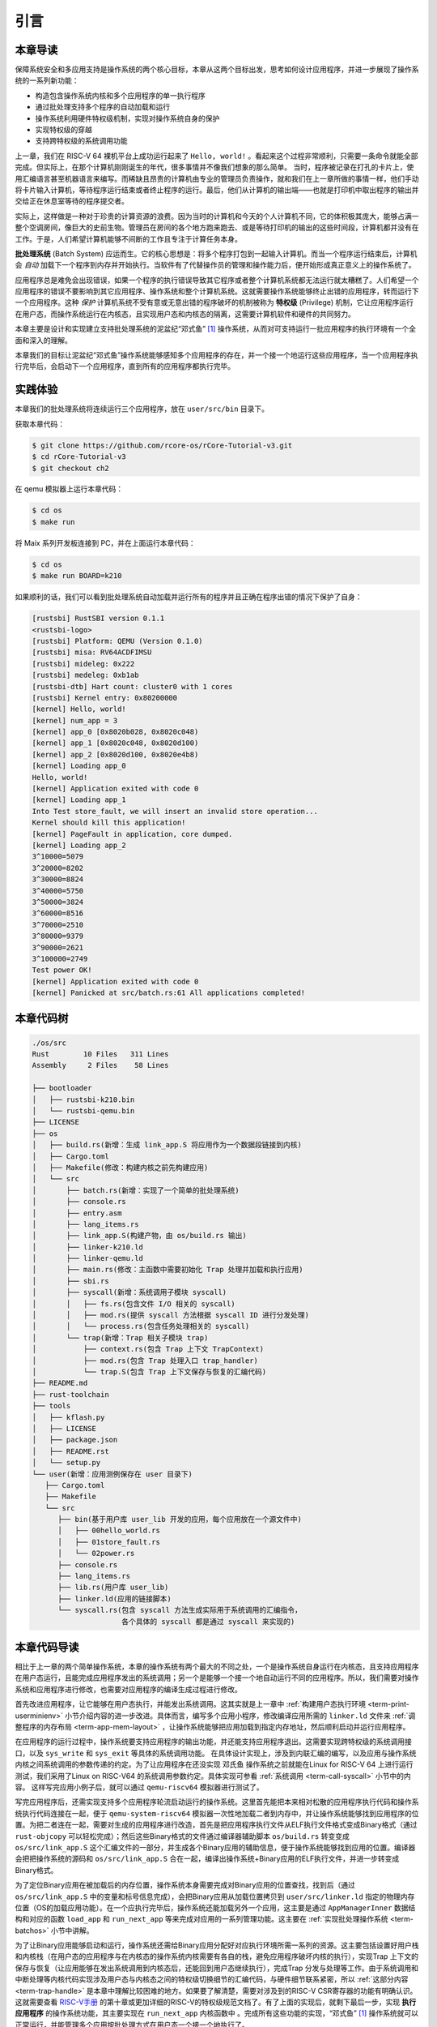 引言
================================

本章导读
---------------------------------

..
  chyyuu：有一个ascii图，画出我们做的OS。

保障系统安全和多应用支持是操作系统的两个核心目标，本章从这两个目标出发，思考如何设计应用程序，并进一步展现了操作系统的一系列新功能：

- 构造包含操作系统内核和多个应用程序的单一执行程序
- 通过批处理支持多个程序的自动加载和运行
- 操作系统利用硬件特权级机制，实现对操作系统自身的保护
- 实现特权级的穿越
- 支持跨特权级的系统调用功能

上一章，我们在 RISC-V 64 裸机平台上成功运行起来了 ``Hello, world!`` 。看起来这个过程非常顺利，只需要一条命令就能全部完成。但实际上，在那个计算机刚刚诞生的年代，很多事情并不像我们想象的那么简单。 当时，程序被记录在打孔的卡片上，使用汇编语言甚至机器语言来编写。而稀缺且昂贵的计算机由专业的管理员负责操作，就和我们在上一章所做的事情一样，他们手动将卡片输入计算机，等待程序运行结束或者终止程序的运行。最后，他们从计算机的输出端——也就是打印机中取出程序的输出并交给正在休息室等待的程序提交者。

实际上，这样做是一种对于珍贵的计算资源的浪费。因为当时的计算机和今天的个人计算机不同，它的体积极其庞大，能够占满一整个空调房间，像巨大的史前生物。管理员在房间的各个地方跑来跑去、或是等待打印机的输出的这些时间段，计算机都并没有在工作。于是，人们希望计算机能够不间断的工作且专注于计算任务本身。

.. _term-batch-system:

**批处理系统** (Batch System) 应运而生。它的核心思想是：将多个程序打包到一起输入计算机。而当一个程序运行结束后，计算机会 *自动* 加载下一个程序到内存并开始执行。当软件有了代替操作员的管理和操作能力后，便开始形成真正意义上的操作系统了。


.. chyyuu 特权级 User Mode Versus Privileged Mode 
   https://en.wikipedia.org/wiki/CPU_modes
   https://en.wikipedia.org/wiki/Privilege_(computing)

   在操作系统发展历史上，在1956年就诞生了有文字历史记录的操作系统GM-NAA I/O，并且被实际投入使用，它的一个主要任务就是"自动加载运行一个接一个的程序"，并能以库函数的形式给应用程序提供基本的硬件访问服务。
   https://en.wikipedia.org/wiki/GM-NAA_I/O
   http://ethw.org/First-Hand:Operating_System_Roots
   http://www.softwarepreservation.org/projects/os/gm.html
   https://millosh.wordpress.com/2007/09/07/the-worlds-first-computer-operating-system-implemented-at-general-motors-research-labs-in-warren-michigan-in-1955/
   
   https://en.wikipedia.org/wiki/Henry_Gantt

   https://en.wikipedia.org/wiki/Timeline_of_operating_systems 

.. notes::
   
   来自汽车生产线灵感而产生的 GM-NAA I/O System 批处理操作系统
   
   操作系统历史上最伟大的想象力飞跃之一是计算机可能通过软件来安排自己的工作负荷的想法，这体现在早期的批处理操作系统的设计与实现中。

   在2006年计算机历史博物馆对Robert L. Patrick的一次采访中，Patrick回顾了在1954-1956年前后他在通用汽车（ General Motors，简称GM）公司设计实现的GM-NAA I/O操作系统的有趣开发历史。当时（1954年）的一个严重经济问题是通用汽车公司购置的IBM 701大型计算机使用效率极低，大约2/3的时间处于浪费的闲置状态，而浪费的计算机时间的成本是每月近15万美元。计算机的用途是程序开发和执行，而开发程序、编译程序、测试程序、运行程序、操作计算机运行等事务大多都由程序员来完成，编写好的程序源码会被程序员手工按顺序放到磁带（磁带只能串行顺序读写代码和数据）上，再串行加载到计算机上被编译器编译成可执行程序，再加载可执行程序运行，最后打印输出执行结果。当时的程序多是机器码程序或汇编程序等，也有处于试验阶段的早期FORTRAN语言编写的程序，很容易出错。如果当前正在执行的程序测试运行崩溃或提前终止,其他程序只能等待，整个机器就会闲置。程序员的大量时间是等待机器能运行到他提交的程序。

   Patrick采用了提高并行处理流程的汽车生产线设计中的一些分析技术来设计面向下一代704计算机的操作系统（当时的名字还是 Monitor，监控器），而这些想法起源于Henry Laurence Gantt，他在1910年发明了甘特图，一种条状图，可显示项目、进度以及其他与时间相关的系统进展的内在关系随着时间进展的情况。然后Patrick和来自北美航空公司的Owen 
   Mock合作，带领开发团队一起设计了GM-NAA I/O System（General Motors - North America Aviation Input-Output System）操作系统。

   GM-NAA I/O System 操作系统完成对计算机的管理与控制，形成了标准化的输入和输出程序,标准化的作业控制语言。以前由程序员承担的计算机操作工作，如把程序导入磁带，加载程序，转储程序出错信息并继续执行下一程序等各种任务，现在都由操作系统来按相互依赖关系分阶段进行编排，并自动完成。在原有硬件和程序员工资的情况下，计算机的使用效率提高了5倍以上，程序员没有那么多空闲的时间用来聊天了。



.. _term-privilege:

应用程序总是难免会出现错误，如果一个程序的执行错误导致其它程序或者整个计算机系统都无法运行就太糟糕了。人们希望一个应用程序的错误不要影响到其它应用程序、操作系统和整个计算机系统。这就需要操作系统能够终止出错的应用程序，转而运行下一个应用程序。这种 *保护* 计算机系统不受有意或无意出错的程序破坏的机制被称为 **特权级** (Privilege) 机制，它让应用程序运行在用户态，而操作系统运行在内核态，且实现用户态和内核态的隔离，这需要计算机软件和硬件的共同努力。

.. chyyuu    
   https://en.wikipedia.org/wiki/Compatible_Time-Sharing_System
   https://multicians.org/thvv/7094.html The IBM 7094 and CTSS 是一种分时系统
   http://larch-www.lcs.mit.edu:8001/~corbato/sjcc62/
   
   https://multicians.org/MULTICS.html
   https://multicians.org/fjcc2.html  System Design of a Computer for Time Sharing Applications GE 635/645 提到特权模式 In the 645 three distinct modes of execution are defined. These are absolute, master and slave. 也提到 虚存，中断等硬件支持...
   http://www.bitsavers.org/pdf/honeywell/MULTICS/AL39-01C_MULTICS_Processor_Manual_Nov85.pdf
   https://multicians.org/mgr.html#ring 对环的描述
   https://www.acsac.org/2002/papers/classic-MULTICS-orig.pdf  对MULTICS的rings的安全评价论文
   https://www.usenix.org/system/files/login/articles/1070-MULTICS.pdf 指出MULTICS用力过猛

.. notes::

   想法超前且安全保护用力过猛的MUTICS操作系统

   在1961-1963年，MIT的Fernando Corbató教授带领的研究小组在IBM 7090上演示和进一步实现了CTSS（Compatible Time-Sharing System）操作系统后，被认为是一个提供给广泛和不同用户群的大规模分时系统，受到广泛好评。于是他们在1965年提出了更加野心勃勃的MULTICS操作系统计划，其总体设计目标是创建一个能够全面满足大型计算机服务设施的几乎所有当前和未来要求的计算系统。在DARPA的资助下，MIT联合了强大的GE公司（负责提供GE 645大型机）和贝尔实验室（负责提供高水平的软件工程师），开始设计实现MULTICS操作系统。在MULTICS操作系统与GE 645 硬件在同一时间段进行软硬件协同设计，MULTICS操作系统的前期设计是在GE 645 模拟器（运行在GE 635 计算机上）上进行的。

   MULTICS操作系统是一开始就是为安全系统而设计的通用操作系统，多重保护环（Multiple rings of protection，也称分级保护域）是MULTICS操作系统引入的最具革命性的概念之一。GE 645计算机有8级硬件支持的保护环，但不足满足MULTICS的安全需求，所以MULTICS的通过软件方式扩展了64级的保护环，这样在不同安全级别的保护环，可以运行不同的管理程序或应用程序。

   这种设计思想具有典型的第二系统效应问题，即在一个简单的第一个系统（这里指CTSS）成功之后,又有一个更复杂的第二个系统（这里指MULTICS）的诱惑，但其实在当时情况下难以顺利完成。8级硬件多重保护环设计仅存在于GE 645中，这使得 MULTICS 操作系统不可移植，无法向更便宜、更开放的硬件系统移植。而且后续成功的计算机系统表明，多级保护环不是必须的，一个简单两级保护环（用户态和内核态）再加上分页机制，就足以实现绝大多数的安全隔离需求了。


本章主要是设计和实现建立支持批处理系统的泥盆纪“邓式鱼” [#dunk]_ 操作系统，从而对可支持运行一批应用程序的执行环境有一个全面和深入的理解。

本章我们的目标让泥盆纪“邓式鱼”操作系统能够感知多个应用程序的存在，并一个接一个地运行这些应用程序，当一个应用程序执行完毕后，会启动下一个应用程序，直到所有的应用程序都执行完毕。

.. image:: deng-fish.png
   :align: center
   :name: fish-os





实践体验
---------------------------

本章我们的批处理系统将连续运行三个应用程序，放在 ``user/src/bin`` 目录下。

获取本章代码：

.. code-block:: console

   $ git clone https://github.com/rcore-os/rCore-Tutorial-v3.git
   $ cd rCore-Tutorial-v3
   $ git checkout ch2

在 qemu 模拟器上运行本章代码：

.. code-block:: console

   $ cd os
   $ make run

将 Maix 系列开发板连接到 PC，并在上面运行本章代码：

.. code-block:: console

   $ cd os
   $ make run BOARD=k210

如果顺利的话，我们可以看到批处理系统自动加载并运行所有的程序并且正确在程序出错的情况下保护了自身：

.. code-block:: 

   [rustsbi] RustSBI version 0.1.1
   <rustsbi-logo>
   [rustsbi] Platform: QEMU (Version 0.1.0)
   [rustsbi] misa: RV64ACDFIMSU
   [rustsbi] mideleg: 0x222
   [rustsbi] medeleg: 0xb1ab
   [rustsbi-dtb] Hart count: cluster0 with 1 cores
   [rustsbi] Kernel entry: 0x80200000
   [kernel] Hello, world!
   [kernel] num_app = 3
   [kernel] app_0 [0x8020b028, 0x8020c048)
   [kernel] app_1 [0x8020c048, 0x8020d100)
   [kernel] app_2 [0x8020d100, 0x8020e4b8)
   [kernel] Loading app_0
   Hello, world!
   [kernel] Application exited with code 0
   [kernel] Loading app_1
   Into Test store_fault, we will insert an invalid store operation...
   Kernel should kill this application!
   [kernel] PageFault in application, core dumped.
   [kernel] Loading app_2
   3^10000=5079
   3^20000=8202
   3^30000=8824
   3^40000=5750
   3^50000=3824
   3^60000=8516
   3^70000=2510
   3^80000=9379
   3^90000=2621
   3^100000=2749
   Test power OK!
   [kernel] Application exited with code 0
   [kernel] Panicked at src/batch.rs:61 All applications completed!

本章代码树
-------------------------------------------------

.. code-block::

   ./os/src
   Rust        10 Files   311 Lines
   Assembly     2 Files    58 Lines

   ├── bootloader
   │   ├── rustsbi-k210.bin
   │   └── rustsbi-qemu.bin
   ├── LICENSE
   ├── os
   │   ├── build.rs(新增：生成 link_app.S 将应用作为一个数据段链接到内核)
   │   ├── Cargo.toml
   │   ├── Makefile(修改：构建内核之前先构建应用)
   │   └── src
   │       ├── batch.rs(新增：实现了一个简单的批处理系统)
   │       ├── console.rs
   │       ├── entry.asm
   │       ├── lang_items.rs
   │       ├── link_app.S(构建产物，由 os/build.rs 输出)
   │       ├── linker-k210.ld
   │       ├── linker-qemu.ld
   │       ├── main.rs(修改：主函数中需要初始化 Trap 处理并加载和执行应用)
   │       ├── sbi.rs
   │       ├── syscall(新增：系统调用子模块 syscall)
   │       │   ├── fs.rs(包含文件 I/O 相关的 syscall)
   │       │   ├── mod.rs(提供 syscall 方法根据 syscall ID 进行分发处理)
   │       │   └── process.rs(包含任务处理相关的 syscall)
   │       └── trap(新增：Trap 相关子模块 trap)
   │           ├── context.rs(包含 Trap 上下文 TrapContext)
   │           ├── mod.rs(包含 Trap 处理入口 trap_handler)
   │           └── trap.S(包含 Trap 上下文保存与恢复的汇编代码)
   ├── README.md
   ├── rust-toolchain
   ├── tools
   │   ├── kflash.py
   │   ├── LICENSE
   │   ├── package.json
   │   ├── README.rst
   │   └── setup.py
   └── user(新增：应用测例保存在 user 目录下)
      ├── Cargo.toml
      ├── Makefile
      └── src
         ├── bin(基于用户库 user_lib 开发的应用，每个应用放在一个源文件中)
         │   ├── 00hello_world.rs
         │   ├── 01store_fault.rs
         │   └── 02power.rs
         ├── console.rs
         ├── lang_items.rs
         ├── lib.rs(用户库 user_lib)
         ├── linker.ld(应用的链接脚本)
         └── syscall.rs(包含 syscall 方法生成实际用于系统调用的汇编指令，
                        各个具体的 syscall 都是通过 syscall 来实现的)


本章代码导读
-----------------------------------------------------

相比于上一章的两个简单操作系统，本章的操作系统有两个最大的不同之处，一个是操作系统自身运行在内核态，且支持应用程序在用户态运行，且能完成应用程序发出的系统调用；另一个是能够一个接一个地自动运行不同的应用程序。所以，我们需要对操作系统和应用程序进行修改，也需要对应用程序的编译生成过程进行修改。

首先改进应用程序，让它能够在用户态执行，并能发出系统调用。这其实就是上一章中  :ref:`构建用户态执行环境 <term-print-userminienv>` 小节介绍内容的进一步改进。具体而言，编写多个应用小程序，修改编译应用所需的 ``linker.ld`` 文件来   :ref:`调整程序的内存布局  <term-app-mem-layout>` ，让操作系统能够把应用加载到指定内存地址，然后顺利启动并运行应用程序。

在应用程序的运行过程中，操作系统要支持应用程序的输出功能，并还能支持应用程序退出。这需要实现跨特权级的系统调用接口，以及 ``sys_write`` 和 ``sys_exit`` 等具体的系统调用功能。 在具体设计实现上，涉及到内联汇编的编写，以及应用与操作系统内核之间系统调用的参数传递的约定。为了让应用程序在还没实现 ``邓氏鱼`` 操作系统之前就能在Linux for RISC-V 64 上进行运行测试，我们采用了Linux on RISC-V64 的系统调用参数约定。具体实现可参看 :ref:`系统调用 <term-call-syscall>` 小节中的内容。 这样写完应用小例子后，就可以通过  ``qemu-riscv64`` 模拟器进行测试了。  

写完应用程序后，还需实现支持多个应用程序轮流启动运行的操作系统。这里首先能把本来相对松散的应用程序执行代码和操作系统执行代码连接在一起，便于   ``qemu-system-riscv64`` 模拟器一次性地加载二者到内存中，并让操作系统能够找到应用程序的位置。为把二者连在一起，需要对生成的应用程序进行改造，首先是把应用程序执行文件从ELF执行文件格式变成Binary格式（通过 ``rust-objcopy`` 可以轻松完成）；然后这些Binary格式的文件通过编译器辅助脚本 ``os/build.rs`` 转变变成 ``os/src/link_app.S`` 这个汇编文件的一部分，并生成各个Binary应用的辅助信息，便于操作系统能够找到应用的位置。编译器会把把操作系统的源码和 ``os/src/link_app.S`` 合在一起，编译出操作系统+Binary应用的ELF执行文件，并进一步转变成Binary格式。

为了定位Binary应用在被加载后的内存位置，操作系统本身需要完成对Binary应用的位置查找，找到后（通过 ``os/src/link_app.S`` 中的变量和标号信息完成），会把Binary应用从加载位置拷贝到 ``user/src/linker.ld`` 指定的物理内存位置（OS的加载应用功能）。在一个应执行完毕后，操作系统还能加载另外一个应用，这主要是通过 ``AppManagerInner`` 数据结构和对应的函数 ``load_app`` 和 ``run_next_app`` 等来完成对应用的一系列管理功能。这主要在 :ref:`实现批处理操作系统  <term-batchos>` 小节中讲解。

为了让Binary应用能够启动和运行，操作系统还需给Binary应用分配好对应执行环境所需一系列的资源。这主要包括设置好用户栈和内核栈（在用户态的应用程序与在内核态的操作系统内核需要有各自的栈，避免应用程序破坏内核的执行），实现Trap 上下文的保存与恢复（让应用能够在发出系统调用到内核态后，还能回到用户态继续执行），完成Trap 分发与处理等工作。由于系统调用和中断处理等内核代码实现涉及用户态与内核态之间的特权级切换细节的汇编代码，与硬件细节联系紧密，所以 :ref:`这部分内容 <term-trap-handle>` 是本章中理解比较困难的地方。如果要了解清楚，需要对涉及到的RISC-V CSR寄存器的功能有明确认识。这就需要查看 `RISC-V手册 <http://crva.ict.ac.cn/documents/RISC-V-Reader-Chinese-v2p1.pdf>`_ 的第十章或更加详细的RISC-V的特权级规范文档了。有了上面的实现后，就剩下最后一步，实现 **执行应用程序** 的操作系统功能，其主要实现在 ``run_next_app`` 内核函数中 。完成所有这些功能的实现，“邓式鱼” [#dunk]_ 操作系统就可以正常运行，并能管理多个应用按批处理方式在用户态一个接一个地执行了。


.. [#dunk] 邓氏鱼是一种晚泥盆纪（距今约3.82亿至3.59亿年前）的盾皮鱼，其中最大种类体长可达8.79米，重量可达4吨，是当时最大的海洋掠食者，但巨大而沉重的身躯极大地影响了它的运动速度和灵敏度。